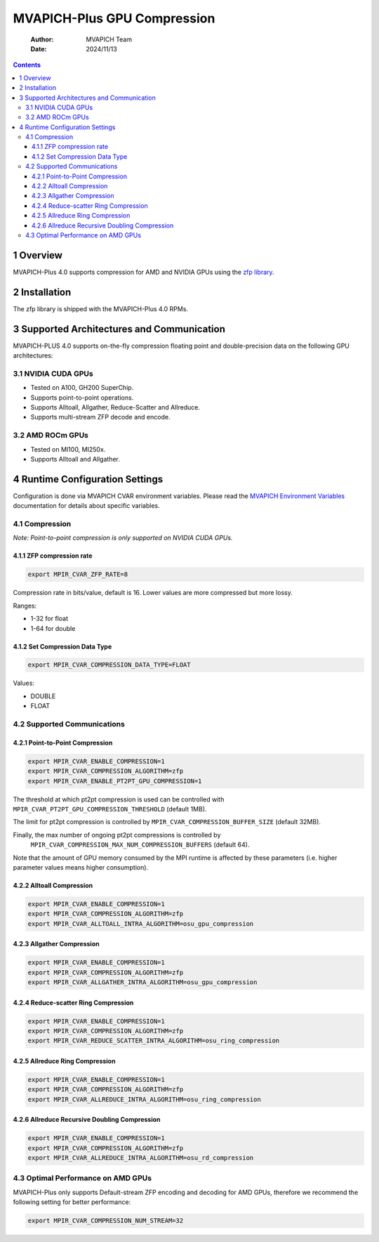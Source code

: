 =======================================
MVAPICH-Plus GPU Compression
=======================================

    :Author: MVAPICH Team
    :Date: 2024/11/13

.. contents::



1 Overview
----------

MVAPICH-Plus 4.0 supports compression for AMD and NVIDIA GPUs using the `zfp library <https://computing.llnl.gov/projects/zfp>`_.

2 Installation
--------------

The zfp library is shipped with the MVAPICH-Plus 4.0 RPMs.

3 Supported Architectures and Communication
-------------------------------------------

MVAPICH-PLUS 4.0 supports on-the-fly compression floating point and
double-precision data on the following GPU architectures:

3.1 NVIDIA CUDA GPUs
~~~~~~~~~~~~~~~~~~~~

- Tested on A100, GH200 SuperChip.

- Supports point-to-point operations.

- Supports Alltoall, Allgather, Reduce-Scatter and Allreduce.

- Supports multi-stream ZFP decode and encode.

3.2 AMD ROCm GPUs
~~~~~~~~~~~~~~~~~

- Tested on MI100, MI250x.

- Supports Alltoall and Allgather.

4 Runtime Configuration Settings
--------------------------------

Configuration is done via MVAPICH CVAR environment variables.  Please
read the `MVAPICH Environment Variables <https://mvapich-docs.readthedocs.io/en/latest/cvar.html>`_ documentation for details about
specific variables.

4.1 Compression
~~~~~~~~~~~~~~~

*Note: Point-to-point compression is only supported on NVIDIA CUDA GPUs.*

4.1.1 ZFP compression rate
^^^^^^^^^^^^^^^^^^^^^^^^^^

.. code:: sh

    export MPIR_CVAR_ZFP_RATE=8

Compression rate in bits/value, default is 16. Lower values are more
compressed but more lossy.

Ranges:

- 1-32 for float

- 1-64 for double

4.1.2 Set Compression Data Type
^^^^^^^^^^^^^^^^^^^^^^^^^^^^^^^

.. code:: sh

    export MPIR_CVAR_COMPRESSION_DATA_TYPE=FLOAT

Values:

- DOUBLE

- FLOAT

4.2 Supported Communications
~~~~~~~~~~~~~~~~~~~~~~~~~~~~

4.2.1 Point-to-Point Compression
^^^^^^^^^^^^^^^^^^^^^^^^^^^^^^^^

.. code:: sh

    export MPIR_CVAR_ENABLE_COMPRESSION=1
    export MPIR_CVAR_COMPRESSION_ALGORITHM=zfp
    export MPIR_CVAR_ENABLE_PT2PT_GPU_COMPRESSION=1

The threshold at which pt2pt compression is used can be controlled
with ``MPIR_CVAR_PT2PT_GPU_COMPRESSION_THRESHOLD`` (default 1MB).

The limit for pt2pt compression is controlled by
``MPIR_CVAR_COMPRESSION_BUFFER_SIZE`` (default 32MB).

Finally, the max number of ongoing pt2pt compressions is controlled by
 ``MPIR_CVAR_COMPRESSION_MAX_NUM_COMPRESSION_BUFFERS`` (default 64).

Note that the amount of GPU memory consumed by the MPI runtime is
affected by these parameters (i.e. higher parameter values means
higher consumption).

4.2.2 Alltoall Compression
^^^^^^^^^^^^^^^^^^^^^^^^^^

.. code:: sh

    export MPIR_CVAR_ENABLE_COMPRESSION=1
    export MPIR_CVAR_COMPRESSION_ALGORITHM=zfp
    export MPIR_CVAR_ALLTOALL_INTRA_ALGORITHM=osu_gpu_compression

4.2.3 Allgather Compression
^^^^^^^^^^^^^^^^^^^^^^^^^^^

.. code:: sh

    export MPIR_CVAR_ENABLE_COMPRESSION=1
    export MPIR_CVAR_COMPRESSION_ALGORITHM=zfp
    export MPIR_CVAR_ALLGATHER_INTRA_ALGORITHM=osu_gpu_compression

4.2.4 Reduce-scatter Ring Compression
^^^^^^^^^^^^^^^^^^^^^^^^^^^^^^^^^^^^^

.. code:: sh

    export MPIR_CVAR_ENABLE_COMPRESSION=1
    export MPIR_CVAR_COMPRESSION_ALGORITHM=zfp
    export MPIR_CVAR_REDUCE_SCATTER_INTRA_ALGORITHM=osu_ring_compression

4.2.5 Allreduce Ring Compression
^^^^^^^^^^^^^^^^^^^^^^^^^^^^^^^^

.. code:: sh

    export MPIR_CVAR_ENABLE_COMPRESSION=1
    export MPIR_CVAR_COMPRESSION_ALGORITHM=zfp
    export MPIR_CVAR_ALLREDUCE_INTRA_ALGORITHM=osu_ring_compression

4.2.6 Allreduce Recursive Doubling Compression
^^^^^^^^^^^^^^^^^^^^^^^^^^^^^^^^^^^^^^^^^^^^^^

.. code:: sh

    export MPIR_CVAR_ENABLE_COMPRESSION=1
    export MPIR_CVAR_COMPRESSION_ALGORITHM=zfp
    export MPIR_CVAR_ALLREDUCE_INTRA_ALGORITHM=osu_rd_compression

4.3 Optimal Performance on AMD GPUs
~~~~~~~~~~~~~~~~~~~~~~~~~~~~~~~~~~~

MVAPICH-Plus only supports Default-stream ZFP encoding and decoding
for AMD GPUs, therefore we recommend the following setting for
better performance:

.. code:: sh

    export MPIR_CVAR_COMPRESSION_NUM_STREAM=32
